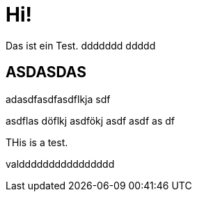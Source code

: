 = Hi!

:attr: valdddddddddddddddd

Das ist ein Test.
ddddddd
ddddd

== ASDASDAS

adasdfasdfasdflkja sdf

asdflas döflkj asdfökj asdf
asdf
as
df


THis is a test.

{attr}